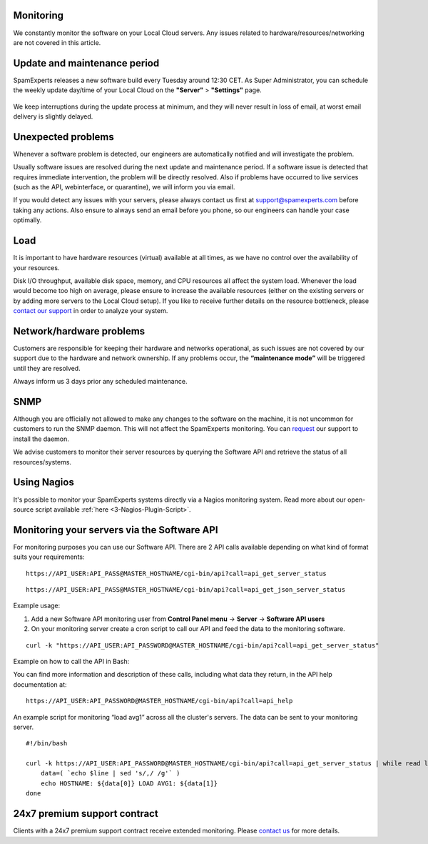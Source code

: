 .. _2-Monitoring:

Monitoring
==========

We constantly monitor the software on your Local Cloud servers. Any
issues related to hardware/resources/networking are not covered in this
article.

Update and maintenance period
=============================

SpamExperts releases a new software build every Tuesday around 12:30
CET. As Super Administrator, you can schedule the weekly update day/time
of your Local Cloud on the **"Server"** > **"Settings"** page.

.. figure:: http://dev.spamexperts.com/sites/default/files/images/update%20time%20-%20server%20settings.jpg
   :alt: 

We keep interruptions during the update process at minimum, and they
will never result in loss of email, at worst email delivery is slightly
delayed.

Unexpected problems
===================

Whenever a software problem is detected, our engineers are automatically
notified and will investigate the problem.

Usually software issues are resolved during the next update and
maintenance period. If a software issue is detected that requires
immediate intervention, the problem will be directly resolved. Also if
problems have occurred to live services (such as the API, webinterface,
or quarantine), we will inform you via email.

If you would detect any issues with your servers, please always contact
us first at support@spamexperts.com before taking any actions. Also
ensure to always send an email before you phone, so our engineers can
handle your case optimally.

Load
====

It is important to have hardware resources (virtual) available at all
times, as we have no control over the availability of your resources.

Disk I/O throughput, available disk space, memory, and CPU resources all
affect the system load. Whenever the load would become too high on
average, please ensure to increase the available resources (either on
the existing servers or by adding more servers to the Local Cloud
setup). If you like to receive further details on the resource
bottleneck, please `contact our
support <mailto:support@spamexperts.com>`__ in order to analyze your
system.

Network/hardware problems
=========================

Customers are responsible for keeping their hardware and networks
operational, as such issues are not covered by our support due to the
hardware and network ownership. If any problems occur, the
**“maintenance mode”** will be triggered until they are resolved.

Always inform us 3 days prior any scheduled maintenance.

SNMP
====

Although you are officially not allowed to make any changes to the
software on the machine, it is not uncommon for customers to run the
SNMP daemon. This will not affect the SpamExperts monitoring. You can
`request <support@spamexperts.com>`__ our support to install the daemon.

We advise customers to monitor their server resources by querying the
Software API and retrieve the status of all resources/systems.

Using Nagios
============

It's possible to monitor your SpamExperts systems directly via a Nagios
monitoring system. Read more about our open-source script available
:ref:`here  <3-Nagios-Plugin-Script>`.

Monitoring your servers via the Software API
============================================

For monitoring purposes you can use our Software API. There are 2 API
calls available depending on what kind of format suits your
requirements:

::


        https://API_USER:API_PASS@MASTER_HOSTNAME/cgi-bin/api?call=api_get_server_status

::


        https://API_USER:API_PASS@MASTER_HOSTNAME/cgi-bin/api?call=api_get_json_server_status

Example usage:

1. Add a new Software API monitoring user from **Control Panel menu** ->
   **Server** -> **Software API users**
2. On your monitoring server create a cron script to call our API and
   feed the data to the monitoring software.

::


        curl -k "https://API_USER:API_PASSWORD@MASTER_HOSTNAME/cgi-bin/api?call=api_get_server_status"

Example on how to call the API in Bash:

You can find more information and description of these calls, including
what data they return, in the API help documentation at:

::


        https://API_USER:API_PASSWORD@MASTER_HOSTNAME/cgi-bin/api?call=api_help

An example script for monitoring “load avg1” across all the cluster's
servers. The data can be sent to your monitoring server.

::


        #!/bin/bash
        
        curl -k https://API_USER:API_PASSWORD@MASTER_HOSTNAME/cgi-bin/api?call=api_get_server_status | while read line; do
            data=( `echo $line | sed 's/,/ /g'` )
            echo HOSTNAME: ${data[0]} LOAD AVG1: ${data[1]}
        done
        

24x7 premium support contract
=============================

Clients with a 24x7 premium support contract receive extended
monitoring. Please `contact us <support@spamexperts.com>`__ for more
details.
